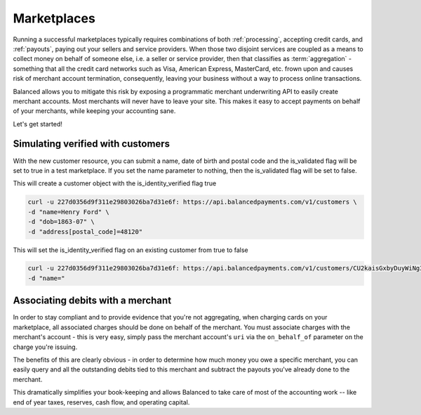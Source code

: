.. _marketplaces:

Marketplaces
============

Running a successful marketplaces typically requires combinations of both
:ref:`processing`, accepting credit cards, and :ref:`payouts`, paying out your
sellers and service providers. When those two disjoint services are coupled
as a means to collect money on behalf of someone else, i.e. a seller or
service provider, then that classifies as :term:`aggregation` - something that
all the credit card networks such as Visa, American Express, MasterCard, etc.
frown upon and causes risk of merchant account termination, consequently,
leaving your business without a way to process online transactions.

.. note::
   :header_class: alert alert-tab
   :body_class: alert alert-green

   From here on out, we will refer to your seller / service provider as a
   **merchant**. Learn more about :term:`merchants`.

Balanced allows you to mitigate this risk by exposing a programmatic merchant
underwriting API to easily create merchant accounts. Most merchants will
never have to leave your site. This makes it easy to accept payments on behalf
of your merchants, while keeping your accounting sane.

Let's get started!

.. Merchant Underwriting
.. ---------------------
.. 
.. Underwriting merchants involves every merchant to go through Know Your Customer
.. (KYC) regulations, which is required by the U.S. government for purposes of
.. Anti-Money Laundering (AML). This process is generally simple, and for most
.. merchants requires very little information.
.. 
.. Collecting Merchant Information
.. ~~~~~~~~~~~~~~~~~~~~~~~~~~~~~~~
.. 
.. .. discuss escalating form
.. 
.. Sign-up process (API)
.. ~~~~~~~~~~~~~~~~~~~~~
.. 
.. Collecting merchant information requires slightly different information
.. depending on if the merchant is being underwritten as a person or as a
.. business.
.. 
.. Person
.. ''''''
.. 
.. .. dcode:: scenario account_underwrite_person
.. 
.. Business
.. ''''''''
.. 
.. .. dcode:: scenario account_underwrite_business
.. 
.. 
.. On Success (201 CREATED)
.. ~~~~~~~~~~~~~~~~~~~~~~~~
.. 
.. If identification and verification was successful, Balanced will return
.. a **201** status code
.. 
.. On Failure (300 MULTIPLE CHOICES)
.. ~~~~~~~~~~~~~~~~~~~~~~~~~~~~~~~~~
.. 
.. Occasionally, the information passed to Balanced for merchant underwriting will
.. be insufficient to identify them, and Balanced will return a **300** status
.. code.
.. 
.. We specifically return **300** status code because you have multiple choices
.. -- you may either re-submit the original request along with more identifying
.. information (e.g. ``tax_id``), **or** you may redirect the user to the
.. location specified in the redirect, where Balanced will ask for more
.. information to verify the user's identity with state and federal databases.
.. 
.. If you choose to submit more information, then simply repeat the above
.. flow with corrected or additional information.
.. 
.. However, if you choose to redirect them for Balanced to underwrite them, the
.. following section will alleviate the process.
.. 
.. Redirect
.. ''''''''
.. 
.. The location you may redirect the user to is stored in the ``Location``
.. header in the response to your request. You must include a
.. ``redirect_uri`` parameter along with the original URL so Balanced knows where
.. to return the user to once they have completed the underwriting process.
.. 
.. Additionally, you may pre-fill the form for the user by encoding the
.. original JSON payload as query string parameters.
.. 
.. The encoding should follow the form of ``merchant[key]=value`` e.g.:
.. 
.. .. code-block:: javascript
.. 
..     ?merchant[type]=business&email_address=merchant@example.org&merchant[phone_number]=9046281796&redirect_uri=https://yoursite.com/verify
.. 
.. Handling Redirect Response
.. ''''''''''''''''''''''''''
.. 
.. After the user has been redirected to Balanced and if the merchant was
.. successfully underwritten, Balanced will redirect the user to your specified
.. ``redirect_uri`` with **two** parameters appended as query strings.
.. 
.. Those are ``email_address`` and ``merchant_uri``.
.. 
.. .. todo:: clarify this..
.. 
.. .. note::
..   :class: alert alert-info
.. 
..   You **MUST** submit these two parameters to successfully create the merchant
..   account.

Simulating verified with customers
----------------------------------

With the new customer resource, you can submit a name, date of birth and postal
code and the is_validated flag will be set to true in a test marketplace.  If
you set the name parameter to nothing, then the is_validated flag will be set to
false.


This will create a customer object with the is_identity_verified flag true

.. code-block:: bash

   curl -u 227d0356d9f311e29803026ba7d31e6f: https://api.balancedpayments.com/v1/customers \
   -d "name=Henry Ford" \
   -d "dob=1863-07" \
   -d "address[postal_code]=48120"


This will set the is_identity_verified flag on an existing customer from true to false

.. code-block:: bash

   curl -u 227d0356d9f311e29803026ba7d31e6f: https://api.balancedpayments.com/v1/customers/CU2kaisGxbyDuyWiNg3NjeAu \
   -d "name="

Associating debits with a merchant
----------------------------------

In order to stay compliant and to provide evidence that you're not aggregating,
when charging cards on your marketplace, all associated charges should be done
on behalf of the merchant. You must associate charges with the merchant's
account - this is very easy, simply pass the merchant account's ``uri`` via
the ``on_behalf_of`` parameter on the charge you're issuing.

.. todo:: show example

The benefits of this are clearly obvious - in order to determine how much money
you owe a specific merchant, you can easily query and all the outstanding debits
tied to this merchant and subtract the payouts you've already done to the
merchant.

.. accounting benefits

This dramatically simplifies your book-keeping and allows Balanced to take
care of most of the accounting work -- like end of year taxes, reserves, cash
flow, and operating capital.
